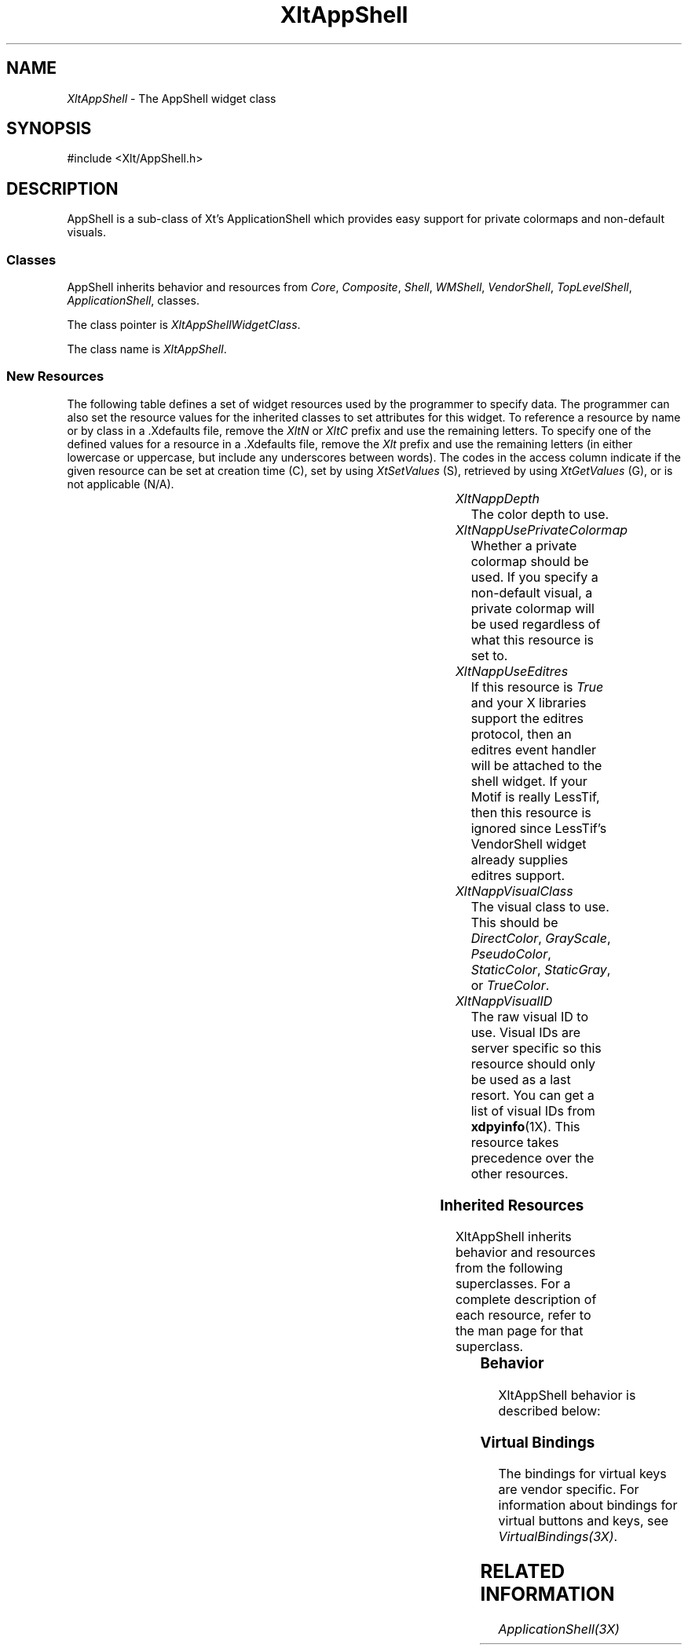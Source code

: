 '\" t
...\" ** $Id: XltAppShell.3.in,v 1.1 2001/06/22 21:38:52 amai Exp $
...\" **
.TH XltAppShell 3X "" "" "" ""
.ds )H Eric Howe
.ds ]W Xlt Version 13.0.13
.SH NAME
\fIXltAppShell\fP \- The AppShell widget class
.SH SYNOPSIS
.nf
.sS
.iS
\&#include <Xlt/AppShell.h>
.iE
.sE
.SH DESCRIPTION
.fi
AppShell is a sub-class of Xt's ApplicationShell which provides easy support
for private colormaps and non-default visuals.
.SS "Classes"
AppShell inherits behavior and resources from
\fICore\fP,
\fIComposite\fP,
\fIShell\fP,
\fIWMShell\fP,
\fIVendorShell\fP,
\fITopLevelShell\fP,
\fIApplicationShell\fP, classes.
.PP 
The class pointer is \fIXltAppShellWidgetClass\fP.
.PP 
The class name is \fIXltAppShell\fP.
.SS "New Resources"
The following table defines a set of widget resources used by the programmer
to specify data.  The programmer can also set the resource values for the
inherited classes to set attributes for this widget.  To reference a
resource by name or by class in a .Xdefaults file, remove the \fIXltN\fP or
\fIXltC\fP prefix and use the remaining letters.  To specify one of the defined
values for a resource in a .Xdefaults file, remove the \fIXlt\fP prefix and use
the remaining letters (in either lowercase or uppercase, but include any
underscores between words).
The codes in the access column indicate if the given resource can be
set at creation time (C),
set by using \fIXtSetValues\fP (S),
retrieved by using \fIXtGetValues\fP (G), or is not applicable (N/A).
.P 
.sp 1
.in 0
.KS
.TS 
center;
cBp7 ssss
lBp6 lBp6 lBp6 lBp6 lBp6
lp6 lp6 lp6 lp6 lp6.
 XltAppShell Resource Set
Name	Class	Type	Default	Access
_
XltNappDepth	XltCAppDepth	int	dynamic	C
XltNappUsePrivateColormap	XltCAppUsePrivateColormap	Boolean	dynamic	C
XltNappUseEditres	XltCAppUseEditres	Boolean	True	C
XltNappVisualClass	XltCAppVisualClass	XltRVisualClass	dynamic	C
XltNappVisualID	XltCAppVisualID	XltRVisualID	dynamic	C
.TE
.KE
.in
.sp 1
.IP "\fIXltNappDepth\fP"
The color depth to use.
.IP "\fIXltNappUsePrivateColormap\fP"
Whether a private colormap should be used.  If you specify a non-default
visual, a private colormap will be used regardless of what this resource is
set to.
.IP "\fIXltNappUseEditres\fP"
If this resource is \fITrue\fR and your X libraries support the editres
protocol, then an editres event handler will be attached to the shell widget.
If your Motif is really LessTif, then this resource is ignored since LessTif's
VendorShell widget already supplies editres support.
.IP "\fIXltNappVisualClass\fP"
The visual class to use.  This should be \fIDirectColor\fR, \fIGrayScale\fR,
\fIPseudoColor\fR, \fIStaticColor\fR, \fIStaticGray\fR, or \fITrueColor\fR.
.IP "\fIXltNappVisualID\fP"
The raw visual ID to use.  Visual IDs are server specific so this resource
should only be used as a last resort.  You can get a list of visual IDs from
\fBxdpyinfo\fR(1X).  This resource takes precedence over the other resources.

.SS "Inherited Resources"
XltAppShell inherits behavior and resources from the following
superclasses.  For a complete description of each resource, refer to the
man page for that superclass.
.P 
.sp 1
.in 0
.KS
.TS 
center;
cBp7 ssss
lBp6 lBp6 lBp6 lBp6 lBp6
lp6 lp6 lp6 lp6 lp6.
 ApplicationShell Resource Set
Name	Class	Type	Default	Access
_
.wH
.tH
.TE
.KE
.in
.sp 1
.wH
.in  

.SS "Behavior"
XltAppShell behavior is described below:
.IP

.SS "Virtual Bindings"
The bindings for virtual keys are vendor specific.
For information about bindings for virtual buttons and keys, see \fIVirtualBindings(3X)\fP.
.SH RELATED INFORMATION
.na
\fIApplicationShell(3X)\fP
.ad

